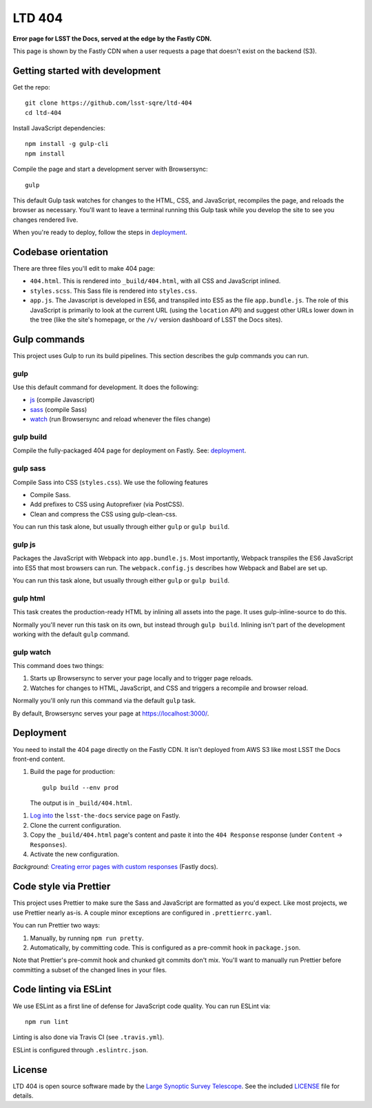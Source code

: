#######
LTD 404
#######

**Error page for LSST the Docs, served at the edge by the Fastly CDN.**

This page is shown by the Fastly CDN when a user requests a page that doesn't exist on the backend (S3).

Getting started with development
================================

Get the repo::

   git clone https://github.com/lsst-sqre/ltd-404
   cd ltd-404

Install JavaScript dependencies::

   npm install -g gulp-cli
   npm install

Compile the page and start a development server with Browsersync::

   gulp

This default Gulp task watches for changes to the HTML, CSS, and JavaScript, recompiles the page, and reloads the browser as necessary.
You'll want to leave a terminal running this Gulp task while you develop the site to see you changes rendered live.

When you're ready to deploy, follow the steps in `deployment <#deployment>`__.

.. _codebase:

Codebase orientation
====================

There are three files you'll edit to make 404 page:

- ``404.html``. This is rendered into ``_build/404.html``, with all CSS and JavaScript inlined.
- ``styles.scss``. This Sass file is rendered into ``styles.css``.
- ``app.js``. The Javascript is developed in ES6, and transpiled into ES5 as the file ``app.bundle.js``.
  The role of this JavaScript is primarily to look at the current URL (using the ``location`` API) and suggest other URLs lower down in the tree (like the site's homepage, or the ``/v/`` version dashboard of LSST the Docs sites).

.. _gulp-commands:

Gulp commands
=============

This project uses Gulp to run its build pipelines.
This section describes the gulp commands you can run.

gulp
----

Use this default command for development.
It does the following:

- `js <#gulp-js>`__ (compile Javascript)
- `sass <#gulp-sass>`__ (compile Sass)
- `watch <#gulp-watch>`__ (run Browsersync and reload whenever the files change)

.. _gulp-build:

gulp build
----------

Compile the fully-packaged 404 page for deployment on Fastly.
See: `deployment <#deployment>`__.

.. _gulp-sass:

gulp sass
---------

Compile Sass into CSS (``styles.css``).
We use the following features

- Compile Sass.
- Add prefixes to CSS using Autoprefixer (via PostCSS).
- Clean and compress the CSS using gulp-clean-css.

You can run this task alone, but usually through either ``gulp`` or ``gulp build``.

.. _gulp-js:

gulp js
-------

Packages the JavaScript with Webpack into ``app.bundle.js``.
Most importantly, Webpack transpiles the ES6 JavaScript into ES5 that most browsers can run.
The ``webpack.config.js`` describes how Webpack and Babel are set up.

You can run this task alone, but usually through either ``gulp`` or ``gulp build``.

gulp html
---------

This task creates the production-ready HTML by inlining all assets into the page.
It uses gulp-inline-source to do this.

Normally you'll never run this task on its own, but instead through ``gulp build``.
Inlining isn't part of the development working with the default ``gulp`` command.

.. _gulp-watch:

gulp watch
----------

This command does two things:

1. Starts up Browsersync to server your page locally and to trigger page reloads.
2. Watches for changes to HTML, JavaScript, and CSS and triggers a recompile and browser reload.

Normally you'll only run this command via the default ``gulp`` task.

By default, Browsersync serves your page at https://localhost:3000/.

.. _deployment:

Deployment
==========

You need to install the 404 page directly on the Fastly CDN.
It isn't deployed from AWS S3 like most LSST the Docs front-end content.

1. Build the page for production::

      gulp build --env prod

   The output is in ``_build/404.html``.

1. `Log into <https://manage.fastly.com/services/all>`_ the ``lsst-the-docs`` service page on Fastly.

2. Clone the current configuration.

3. Copy the ``_build/404.html`` page's content and paste it into the ``404 Response`` response (under ``Content`` → ``Responses``).

4. Activate the new configuration.

*Background:* `Creating error pages with custom responses <https://docs.fastly.com/guides/basic-configuration/creating-error-pages-with-custom-responses.html>`_ (Fastly docs).

.. _code-style:

Code style via Prettier
=======================

This project uses Prettier to make sure the Sass and JavaScript are formatted as you'd expect.
Like most projects, we use Prettier nearly as-is.
A couple minor exceptions are configured in ``.prettierrc.yaml``.

You can run Prettier two ways:

1. Manually, by running ``npm run pretty``.
2. Automatically, by committing code.
   This is configured as a pre-commit hook in ``package.json``.

Note that Prettier's pre-commit hook and chunked git commits don't mix.
You'll want to manually run Prettier before committing a subset of the changed lines in your files.

.. _code-lint:

Code linting via ESLint
=======================

We use ESLint as a first line of defense for JavaScript code quality.
You can run ESLint via::

   npm run lint

Linting is also done via Travis CI (see ``.travis.yml``).

ESLint is configured through ``.eslintrc.json``.

License
=======

LTD 404 is open source software made by the `Large Synoptic Survey Telescope <https://www.lsst.org>`_.
See the included `LICENSE <LICENSE>`_ file for details.
